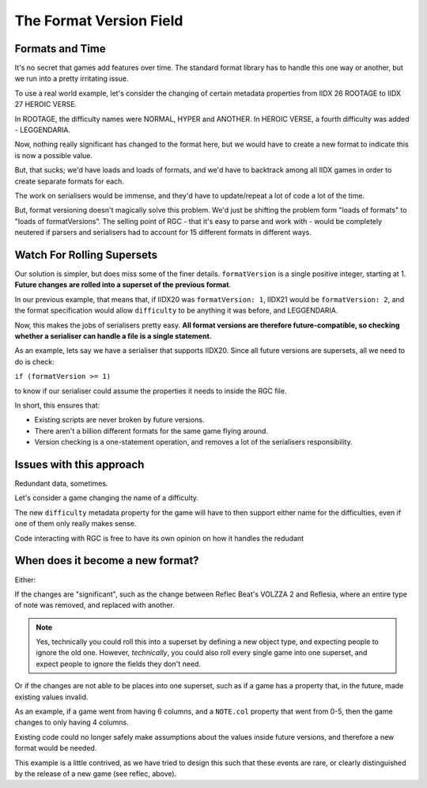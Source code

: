 The Format Version Field
==================================

##################################
Formats and Time
##################################

It's no secret that games add features over time. The standard format library has to handle this one way or another, but we run into a pretty irritating issue.

To use a real world example, let's consider the changing of certain metadata properties from IIDX 26 ROOTAGE to IIDX 27 HEROIC VERSE.

In ROOTAGE, the difficulty names were NORMAL, HYPER and ANOTHER. In HEROIC VERSE, a fourth difficulty was added - LEGGENDARIA.

Now, nothing really significant has changed to the format here, but we would have to create a new format to indicate this is now a possible value.

But, that sucks; we'd have loads and loads of formats, and we'd have to backtrack among all IIDX games in order to create separate formats for each.

The work on serialisers would be immense, and they'd have to update/repeat a lot of code a lot of the time.

But, format versioning doesn't magically solve this problem. We'd just be shifting the problem form "loads of formats" to "loads of formatVersions".
The selling point of RGC - that it's easy to parse and work with - would be completely neutered if parsers and serialisers had to account for 15 different formats in different ways.

##################################
Watch For Rolling Supersets
##################################

Our solution is simpler, but does miss some of the finer details. ``formatVersion`` is a single positive integer, starting at 1. **Future changes are rolled into a superset of the previous format**.

In our previous example, that means that, if IIDX20 was ``formatVersion: 1``, IIDX21 would be ``formatVersion: 2``, and the format specification would allow ``difficulty`` to be anything it was before, and LEGGENDARIA.

Now, this makes the jobs of serialisers pretty easy. **All format versions are therefore future-compatible, so checking whether a serialiser can handle a file is a single statement.**

As an example, lets say we have a serialiser that supports IIDX20. Since all future versions are supersets, all we need to do is check:

``if (formatVersion >= 1)``

to know if our serialiser could assume the properties it needs to inside the RGC file.

In short, this ensures that:

- Existing scripts are never broken by future versions.
- There aren't a billion different formats for the same game flying around.
- Version checking is a one-statement operation, and removes a lot of the serialisers responsibility.

##################################
Issues with this approach
##################################

Redundant data, sometimes.

Let's consider a game changing the name of a difficulty.

The new ``difficulty`` metadata property for the game will have to then support either name for the difficulties, even if one of them only really makes sense.

Code interacting with RGC is free to have its own opinion on how it handles the redudant 

##################################
When does it become a new format?
##################################

Either:

If the changes are "significant", such as the change between Reflec Beat's VOLZZA 2 and Reflesia, where an entire type of note was removed, and replaced with another.

.. note::
    Yes, technically you could roll this into a superset by defining a new object type, and expecting people to ignore the old one.
    However, *technically*, you could also roll every single game into one superset, and expect people to ignore the fields they don't need.

Or if the changes are not able to be places into one superset, such as if a game has a property that, in the future, made existing values invalid.

As an example, if a game went from having 6 columns, and a ``NOTE.col`` property that went from 0-5, then the game changes to only having 4 columns.

Existing code could no longer safely make assumptions about the values inside future versions, and therefore a new format would be needed.

This example is a little contrived, as we have tried to design this such that these events are rare, or clearly distinguished by the release of a new game (see reflec, above).
